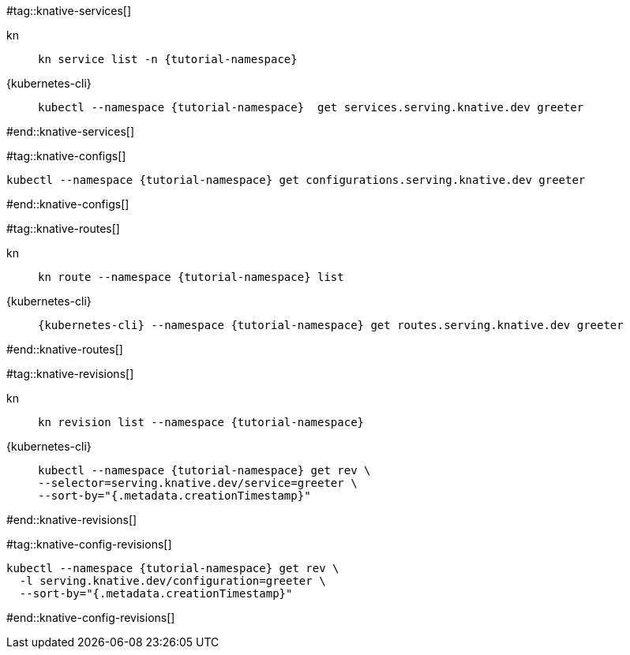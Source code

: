 #tag::knative-services[]
[tabs]
====
kn::
+
--
[.console-input]
[source,bash,subs="+macros,+attributes"]
----
kn service list -n {tutorial-namespace}
----
--
{kubernetes-cli}::
+
--
[.console-input]
[source,bash,subs="+macros,+attributes"]
----
kubectl --namespace {tutorial-namespace}  get services.serving.knative.dev greeter 
----
--
====

#end::knative-services[]

#tag::knative-configs[]
[#knative-configs]
[.console-input]
[source,bash,subs="+macros,+attributes"]
----
kubectl --namespace {tutorial-namespace} get configurations.serving.knative.dev greeter
----
#end::knative-configs[]

#tag::knative-routes[]
[#knative-routes]
[tabs]
====
kn::
+
--
[.console-input]
[source,bash,subs="+macros,+attributes"]
----
kn route --namespace {tutorial-namespace} list
----
--
{kubernetes-cli}::
+
--
[.console-input]
[source,bash,subs="+macros,+attributes"]
----
{kubernetes-cli} --namespace {tutorial-namespace} get routes.serving.knative.dev greeter
----
--
====

#end::knative-routes[]

#tag::knative-revisions[]
[tabs]
====
kn::
+
--
[.console-input]
[source,bash,subs="+macros,+attributes"]
----
kn revision list --namespace {tutorial-namespace}
----
--
{kubernetes-cli}::
+
--
[.console-input]
[source,bash,subs="+macros,+attributes"]
----
kubectl --namespace {tutorial-namespace} get rev \
--selector=serving.knative.dev/service=greeter \
--sort-by="{.metadata.creationTimestamp}"
----
--
====
#end::knative-revisions[]

#tag::knative-config-revisions[]

[.console-input]
[source,bash,subs="+macros,+attributes"]
----
kubectl --namespace {tutorial-namespace} get rev \
  -l serving.knative.dev/configuration=greeter \
  --sort-by="{.metadata.creationTimestamp}"
----
#end::knative-config-revisions[]
